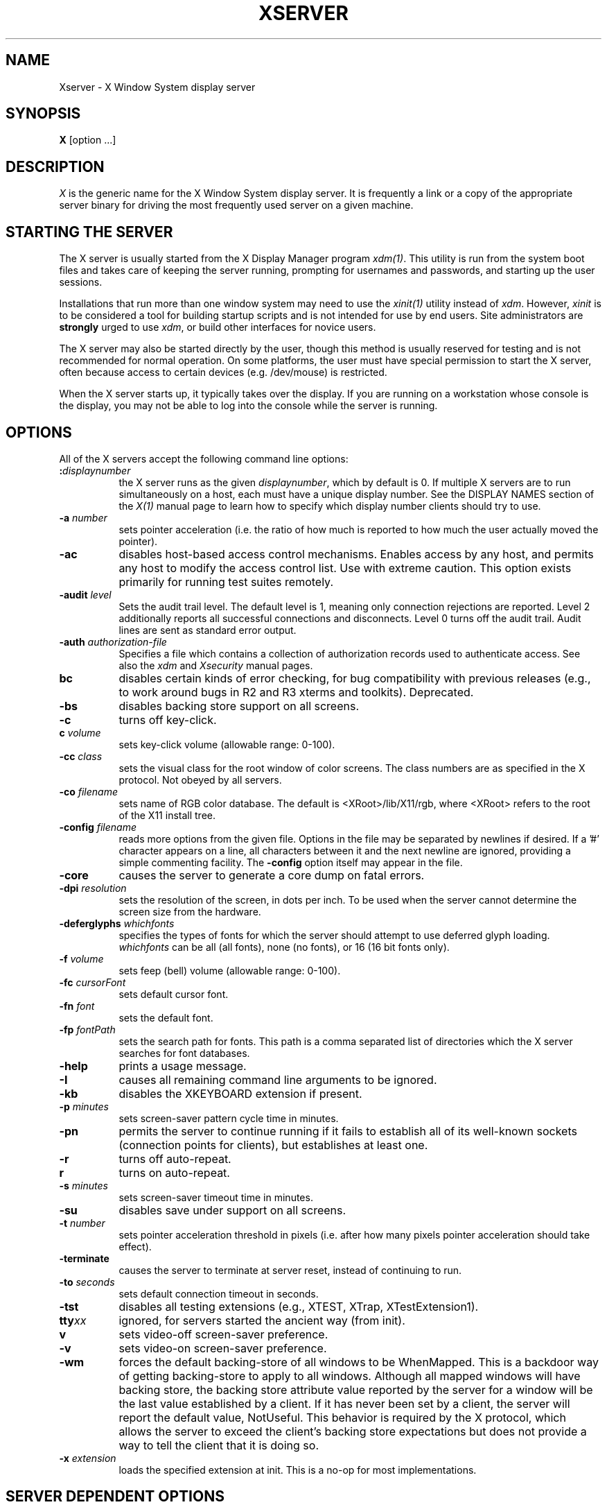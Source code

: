 .\" $XConsortium: Xserver.man,v 1.53 94/04/14 12:29:48 dpw Exp $
.\" Copyright (c) 1984 - 1991, 1993, 1994  X Consortium
.\" 
.\" Permission is hereby granted, free of charge, to any person obtaining
.\" a copy of this software and associated documentation files (the
.\" "Software"), to deal in the Software without restriction, including
.\" without limitation the rights to use, copy, modify, merge, publish,
.\" distribute, sublicense, and/or sell copies of the Software, and to
.\" permit persons to whom the Software is furnished to do so, subject to
.\" the following conditions:
.\" 
.\" The above copyright notice and this permission notice shall be included
.\" in all copies or substantial portions of the Software.
.\" 
.\" THE SOFTWARE IS PROVIDED "AS IS", WITHOUT WARRANTY OF ANY KIND, EXPRESS
.\" OR IMPLIED, INCLUDING BUT NOT LIMITED TO THE WARRANTIES OF
.\" MERCHANTABILITY, FITNESS FOR A PARTICULAR PURPOSE AND NONINFRINGEMENT.
.\" IN NO EVENT SHALL THE X CONSORTIUM BE LIABLE FOR ANY CLAIM, DAMAGES OR
.\" OTHER LIABILITY, WHETHER IN AN ACTION OF CONTRACT, TORT OR OTHERWISE,
.\" ARISING FROM, OUT OF OR IN CONNECTION WITH THE SOFTWARE OR THE USE OR
.\" OTHER DEALINGS IN THE SOFTWARE.
.\" 
.\" Except as contained in this notice, the name of the X Consortium shall
.\" not be used in advertising or otherwise to promote the sale, use or
.\" other dealings in this Software without prior written authorization
.\" from the X Consortium.
.TH XSERVER 1 "Release 6"  "X Version 11"
.SH NAME
Xserver \- X Window System display server
.SH SYNOPSIS
.B X
[option ...]
.SH DESCRIPTION
.I X
is the generic name for the X Window System display server.  It is
frequently a link or a copy of the appropriate server binary for
driving the most frequently used server on a given machine.
.SH "STARTING THE SERVER"
The X server is usually started from the X Display Manager program \fIxdm(1)\fP.
This utility is run from the system boot files and takes care of keeping
the server running, prompting for usernames and passwords, and starting up
the user sessions.
.PP
Installations that run more than one window system may need to use the
\fIxinit(1)\fP utility instead of \fIxdm\fP.  However, \fIxinit\fP is
to be considered a tool for building startup scripts and is not
intended for use by end users.  Site administrators are \fBstrongly\fP
urged to use \fIxdm\fP, or build other interfaces for novice users.
.PP
The X server may also be started directly by the user, though this
method is usually reserved for testing and is not recommended for
normal operation.  On some platforms, the user must have special
permission to start the X server, often because access to certain
devices (e.g. /dev/mouse) is restricted.
.PP
When the X server starts up, it typically takes over the display.  If
you are running on a workstation whose console is the display, you may
not be able to log into the console while the server is running.
.SH OPTIONS
All of the X servers accept the following command line options:
.TP 8
.B :\fIdisplaynumber\fP
the X server runs as the given \fIdisplaynumber\fP, which by default is 0.
If multiple X servers are to run simultaneously on a host, each must have
a unique display number.  See the DISPLAY
NAMES section of the \fIX(1)\fP manual page to learn how to specify
which display number clients should try to use.
.TP 8
.B \-a \fInumber\fP
sets pointer acceleration (i.e. the ratio of how much is reported to how much
the user actually moved the pointer).
.TP 8
.B \-ac
disables host-based access control mechanisms.  Enables access by any host,
and permits any host to modify the access control list.
Use with extreme caution.
This option exists primarily for running test suites remotely.
.TP 8
.B \-audit \fIlevel\fP
Sets the audit trail level.  The default level is 1, meaning only connection
rejections are reported.  Level 2 additionally reports all successful
connections and disconnects.  Level 0 turns off the audit trail.
Audit lines are sent as standard error output.
.TP 8
.B \-auth \fIauthorization-file\fP
Specifies a file which contains a collection of authorization records used
to authenticate access.  See also the \fIxdm\fP and \fIXsecurity\fP manual
pages.
.TP 8
.B bc
disables certain kinds of error checking, for bug compatibility with
previous releases (e.g., to work around bugs in R2 and R3 xterms and toolkits).
Deprecated.
.TP 8
.B \-bs
disables backing store support on all screens.
.TP 8
.B \-c
turns off key-click.
.TP 8
.B c \fIvolume\fP
sets key-click volume (allowable range: 0-100).
.TP 8
.B \-cc \fIclass\fP
sets the visual class for the root window of color screens.
The class numbers are as specified in the X protocol.
Not obeyed by all servers.
.TP 8
.B \-co \fIfilename\fP
sets name of RGB color database.  The default is <XRoot>/lib/X11/rgb,
where <XRoot> refers to the root of the X11 install tree.
.TP 8
.B \-config \fIfilename\fP
reads more options from the given file.  Options in the file may be separated
by newlines if desired.  If a '#' character appears on a line, all characters
between it and the next newline are ignored, providing a simple commenting
facility.  The \fB\-config\fP option itself may appear in the file.
.TP 8
.B \-core
causes the server to generate a core dump on fatal errors.
.TP 8
.B \-dpi \fIresolution\fP
sets the resolution of the screen, in dots per inch.
To be used when the server cannot determine the screen size from the hardware.
.TP 8
.B \-deferglyphs \fIwhichfonts\fP
specifies the types of fonts for which the server should attempt to use
deferred glyph loading.  \fIwhichfonts\fP can be all (all fonts),
none (no fonts), or 16 (16 bit fonts only).
.TP 8
.B \-f \fIvolume\fP
sets feep (bell) volume (allowable range: 0-100).
.TP 8
.B \-fc \fIcursorFont\fP
sets default cursor font.
.TP 8
.B \-fn \fIfont\fP
sets the default font.
.TP 8
.B \-fp \fIfontPath\fP
sets the search path for fonts.  This path is a comma separated list
of directories which the X server searches for font databases.
.TP 8
.B \-help
prints a usage message.
.TP 8
.B \-I
causes all remaining command line arguments to be ignored.
.TP 8
.B \-kb
disables the XKEYBOARD extension if present.
.TP 8
.B \-p \fIminutes\fP
sets screen-saver pattern cycle time in minutes.
.TP 8
.B \-pn
permits the server to continue running if it fails to establish all of
its well-known sockets (connection points for clients), but
establishes at least one.
.TP 8
.B \-r
turns off auto-repeat.
.TP 8
.B r
turns on auto-repeat.
.TP 8
.B \-s \fIminutes\fP
sets screen-saver timeout time in minutes.
.TP 8
.B \-su
disables save under support on all screens.
.TP 8
.B \-t \fInumber\fP
sets pointer acceleration threshold in pixels (i.e. after how many pixels
pointer acceleration should take effect).
.TP 8
.B \-terminate
causes the server to terminate at server reset, instead of continuing to run.
.TP 8
.B \-to \fIseconds\fP
sets default connection timeout in seconds.
.TP 8
.B \-tst
disables all testing extensions (e.g., XTEST, XTrap, XTestExtension1).
.TP 8
.B tty\fIxx\fP
ignored, for servers started the ancient way (from init).
.TP 8
.B v
sets video-off screen-saver preference.
.TP 8
.B \-v
sets video-on screen-saver preference.
.TP 8
.B \-wm
forces the default backing-store of all windows to be WhenMapped.  This
is a backdoor way of getting backing-store to apply to all windows.
Although all mapped windows will have backing store, the backing store
attribute value reported by the server for a window will be the last
value established by a client.  If it has never been set by a client,
the server will report the default value, NotUseful.  This behavior is
required by the X protocol, which allows the server to exceed the
client's backing store expectations but does not provide a way to tell
the client that it is doing so.
.TP 8
.B \-x \fIextension\fP
loads the specified extension at init.
This is a no-op for most implementations.
.SH SERVER DEPENDENT OPTIONS
Some X servers accept the following options:
.TP 8
.B \-ld \fIkilobytes\fP
sets the data space limit of the server to the specified number of kilobytes.
A value of zero makes the data size as large as possible.  The default value
of \-1 leaves the data space limit unchanged.
.TP 8
.B \-lf \fIfiles\fP
sets the number-of-open-files limit of the server to the specified number.
A value is zero makes the limit as large as possible.  The default value
of \-1 leaves the limit unchanged.
.TP 8
.B \-ls \fIkilobytes\fP
sets the stack space limit of the server to the specified number of kilobytes.
A value of zero makes the stack size as large as possible.  The default value
of \-1 leaves the stack space limit unchanged.
.TP 8
.B \-logo
turns on the X Window System logo display in the screen-saver.
There is currently no way to change this from a client.
.TP 8
.B nologo
turns off the X Window System logo display in the screen-saver.
There is currently no way to change this from a client.
.SH XDMCP OPTIONS
X servers that support XDMCP have the following options.
See the \fIX Display Manager Control Protocol\fP specification for more
information.
.TP 8
.B \-query \fIhost-name\fP
Enable XDMCP and send Query packets to the specified host.
.TP 8
.B \-broadcast
Enable XDMCP and broadcast BroadcastQuery packets to the network.  The
first responding display manager will be chosen for the session.
.TP 8
.B \-indirect \fIhost-name\fP
Enable XDMCP and send IndirectQuery packets to the specified host.
.TP 8
.B \-port \fIport-num\fP
Use an alternate port number for XDMCP packets.  Must be specified before
any \-query, \-broadcast or \-indirect options.
.TP 8
.B \-class \fIdisplay-class\fP
XDMCP has an additional display qualifier used in resource lookup for
display-specific options.  This option sets that value, by default it 
is "MIT-Unspecified" (not a very useful value).
.TP 8
.B \-cookie \fIxdm-auth-bits\fP
When testing XDM-AUTHENTICATION-1, a private key is shared between the
server and the manager.  This option sets the value of that private
data (not that it is very private, being on the command line!).
.TP 8
.B \-displayID \fIdisplay-id\fP
Yet another XDMCP specific value, this one allows the display manager to
identify each display so that it can locate the shared key.
.SH XKEYBOARD OPTIONS
X servers that support the XKEYBOARD extension accept the following options:
.TP 8
.B \-xkbdir \fIdirectory\fP
base directory for keyboard layout files
.TP 8
.B \-xkbmap \fIfilename\fP
keyboard description to load on startup
.TP 8
.B [+-]accessx
enable(+) or disable(-) AccessX key sequences
.TP 8
.B \-ar1
set keyboard autorepeat delay
.TP 8
.B \-ar2
set keyboard autorepeat interval
.PP
Many servers also have device-specific command line options.  See the
manual pages for the individual servers for more details.
.SH "NETWORK CONNECTIONS"
The X server supports client connections via a platform-dependent subset of
the following transport types: TCP\/IP, Unix Domain sockets, DECnet,
and several varieties of SVR4 local connections.  See the DISPLAY
NAMES section of the \fIX(1)\fP manual page to learn how to specify
which transport type clients should try to use.
.SH SECURITY
The X server implements a platform-dependent subset of the following
authorization protocols: MIT-MAGIC-COOKIE-1, XDM-AUTHORIZATION-1,
SUN-DES-1, and MIT-KERBEROS-5.  See the \fIXsecurity(1)\fP manual page
for information on the operation of these protocols.
.PP
Authorization data required by the above protocols is passed to the
server in a private file named with the \fB\-auth\fP command line
option.  Each time the server is about to accept the first connection
after a reset (or when the server is starting), it reads this file.
If this file contains any authorization records, the local host is not
automatically allowed access to the server, and only clients which
send one of the authorization records contained in the file in the
connection setup information will be allowed access.  See the
\fIXau\fP manual page for a description of the binary format of this
file.  See \fIxauth(1)\fP for maintenance of this file, and distribution
of its contents to remote hosts.
.PP
The X server also uses a host-based access control list for deciding
whether or not to accept connections from clients on a particular machine.
If no other authorization mechanism is being used,
this list initially consists of the host on which the server is running as
well as any machines listed in the file \fI/etc/X\fBn\fI.hosts\fR, where
\fBn\fP is the display number of the server.  Each line of the file should
contain either an Internet hostname (e.g. expo.lcs.mit.edu) or a DECnet
hostname in double colon format (e.g. hydra::).  There should be no leading
or trailing spaces on any lines.  For example:
.sp
.in +8
.nf 
joesworkstation
corporate.company.com
star::
bigcpu::
.fi
.in -8
.PP
Users can add or remove hosts from this list and enable or disable access
control using the \fIxhost\fP command from the same machine as the server.
.PP
The X protocol intrinsically does not have any notion of window operation
permissions or place any restrictions on what a client can do; if a program can
connect to a display, it has full run of the screen.  Sites that have better
authentication and authorization systems might wish to make
use of the hooks in the libraries and the server to provide additional
security models.
.SH SIGNALS
The X server attaches special meaning to the following signals:
.TP 8
.I SIGHUP
This signal causes the server to close all existing connections, free all
resources, and restore all defaults.  It is sent by the display manager
whenever the main user's main application (usually an \fIxterm\fP or window
manager) exits to force the server to clean up and prepare for the next
user.
.TP 8
.I SIGTERM
This signal causes the server to exit cleanly.
.TP 8
.I SIGUSR1
This signal is used quite differently from either of the above.  When the
server starts, it checks to see if it has inherited SIGUSR1 as SIG_IGN
instead of the usual SIG_DFL.  In this case, the server sends a SIGUSR1 to
its parent process after it has set up the various connection schemes.
\fIXdm\fP uses this feature to recognize when connecting to the server
is possible.
.SH FONTS
The X server
can obtain fonts from directories and/or from font servers.
The list of directories and font servers
the X server uses when trying to open a font is controlled
by the \fIfont path\fP.  
.LP
The default font path is
"<XRoot>/lib/X11/fonts/misc/,
<XRoot>/lib/X11/fonts/Speedo/,
<XRoot>/lib/X11/fonts/Type1/,
<XRoot>/lib/X11/fonts/75dpi/,
<XRoot>/lib/X11/fonts/100dpi/\" .
where <XRoot> refers to the root of the X11 install tree.
.LP
The font path can be set with the \fB\-fp\fP option or by \fIxset(1)\fP
after the server has started.
.SH FILES
.TP 30
/etc/X\fBn\fP.hosts
Initial access control list for display number \fBn\fP
.TP 30
<XRoot>/lib/X11/fonts/misc, <XRoot>/lib/X11/fonts/75dpi, <XRoot>/lib/X11/fonts/100dpi 
Bitmap font directories
.TP 30
<XRoot>/lib/X11/fonts/Speedo, <XRoot>/lib/X11/fonts/Type1
Outline font directories
.TP 30
<XRoot>/lib/X11/fonts/PEX
PEX font directories
.TP 30
<XRoot>/lib/X11/rgb.txt
Color database
.TP 30
/tmp/.X11-unix/X\fBn\fP
Unix domain socket for display number \fBn\fP
.TP 30
/tmp/rcX\fBn\fP
Kerberos 5 replay cache for display number \fBn\fP
.TP 30
/usr/adm/X\fBn\fPmsgs
Error log file for display number \fBn\fP if run from \fIinit(8)\fP
.TP 30
<XRoot>/lib/X11/xdm/xdm-errors
Default error log file if the server is run from \fIxdm(1)\fP
.LP
Note: <XRoot> refers to the root of the X11 install tree.
.SH "SEE ALSO"
General information: X(1)
.PP
Protocols:
.I "X Window System Protocol,"
.I "The X Font Service Protocol,"
.I "X Display Manager Control Protocol"
.PP
Fonts: bdftopcf(1), mkfontdir(1), xfs(1), xlsfonts(1), xfontsel(1), xfd(1),
.I "X Logical Font Description Conventions"
.PP
Security: Xsecurity(1), xauth(1), Xau(1), xdm(1), xhost(1)
.PP
Starting the server: xdm(1), xinit(1)
.PP
Controlling the server once started: xset(1), xsetroot(1), xhost(1)
.PP
Server-specific man pages: 
Xdec(1), XmacII(1), Xsun(1), Xnest(1), Xvfb(1),
XF86_Acc(1), XF86_Mono(1), XF86_SVGA(1), XF86_VGA16(1), XFree86(1)
.PP
Server internal documentation:
.I "Definition of the Porting Layer for the X v11 Sample Server,"
.I "Strategies for Porting the X v11 Sample Server,"
.I "Godzilla's Guide to Porting the X V11 Sample Server"
.SH AUTHORS
The sample server was originally written by Susan Angebranndt, Raymond
Drewry, Philip Karlton, and Todd Newman, from Digital Equipment
Corporation, with support from a large cast.  It has since been
extensively rewritten by Keith Packard and Bob Scheifler, from MIT.
